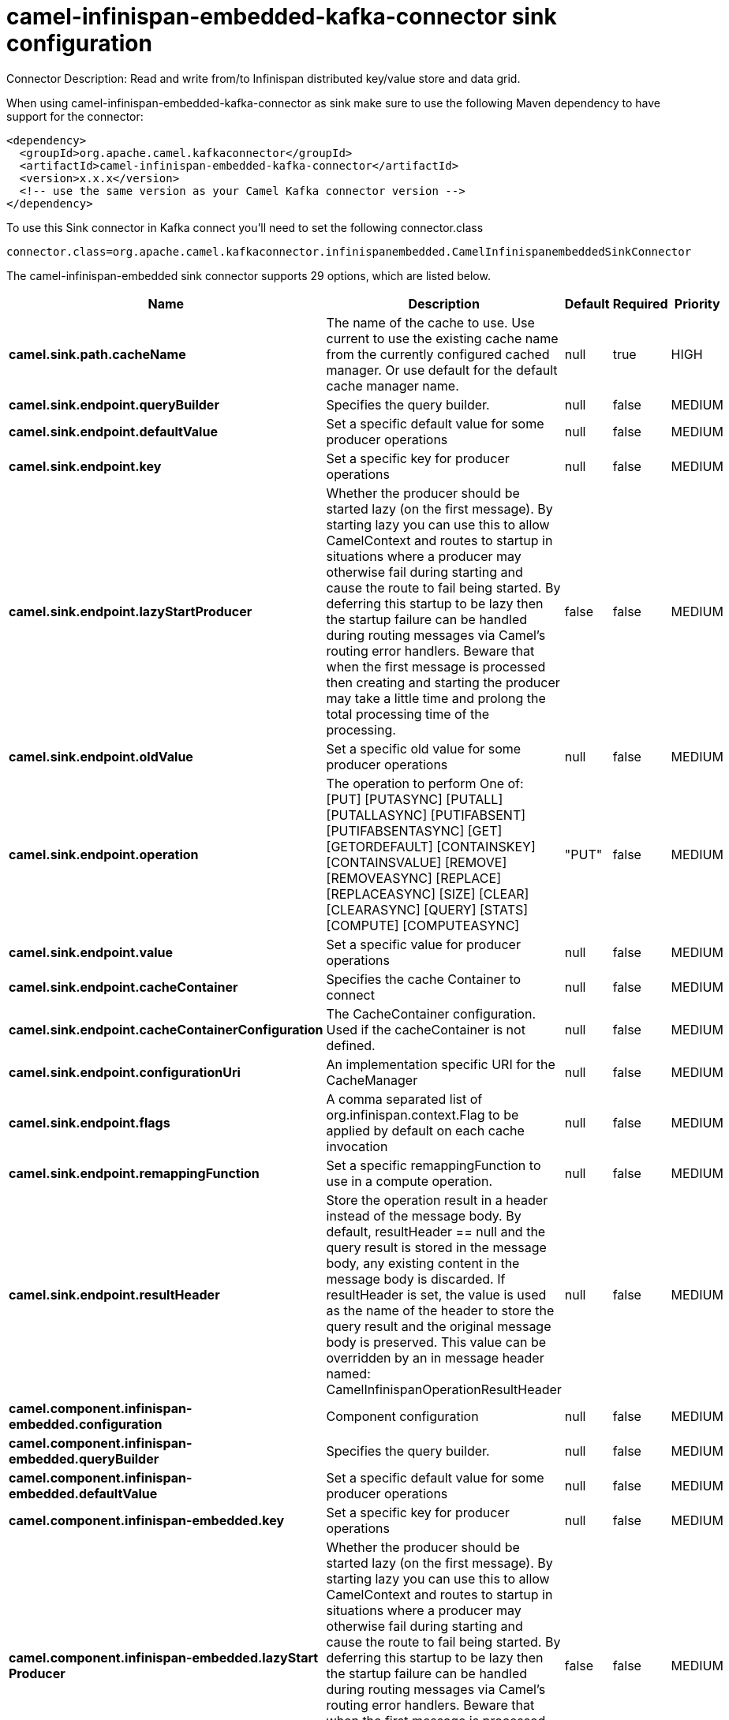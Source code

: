 // kafka-connector options: START
[[camel-infinispan-embedded-kafka-connector-sink]]
= camel-infinispan-embedded-kafka-connector sink configuration

Connector Description: Read and write from/to Infinispan distributed key/value store and data grid.

When using camel-infinispan-embedded-kafka-connector as sink make sure to use the following Maven dependency to have support for the connector:

[source,xml]
----
<dependency>
  <groupId>org.apache.camel.kafkaconnector</groupId>
  <artifactId>camel-infinispan-embedded-kafka-connector</artifactId>
  <version>x.x.x</version>
  <!-- use the same version as your Camel Kafka connector version -->
</dependency>
----

To use this Sink connector in Kafka connect you'll need to set the following connector.class

[source,java]
----
connector.class=org.apache.camel.kafkaconnector.infinispanembedded.CamelInfinispanembeddedSinkConnector
----


The camel-infinispan-embedded sink connector supports 29 options, which are listed below.



[width="100%",cols="2,5,^1,1,1",options="header"]
|===
| Name | Description | Default | Required | Priority
| *camel.sink.path.cacheName* | The name of the cache to use. Use current to use the existing cache name from the currently configured cached manager. Or use default for the default cache manager name. | null | true | HIGH
| *camel.sink.endpoint.queryBuilder* | Specifies the query builder. | null | false | MEDIUM
| *camel.sink.endpoint.defaultValue* | Set a specific default value for some producer operations | null | false | MEDIUM
| *camel.sink.endpoint.key* | Set a specific key for producer operations | null | false | MEDIUM
| *camel.sink.endpoint.lazyStartProducer* | Whether the producer should be started lazy (on the first message). By starting lazy you can use this to allow CamelContext and routes to startup in situations where a producer may otherwise fail during starting and cause the route to fail being started. By deferring this startup to be lazy then the startup failure can be handled during routing messages via Camel's routing error handlers. Beware that when the first message is processed then creating and starting the producer may take a little time and prolong the total processing time of the processing. | false | false | MEDIUM
| *camel.sink.endpoint.oldValue* | Set a specific old value for some producer operations | null | false | MEDIUM
| *camel.sink.endpoint.operation* | The operation to perform One of: [PUT] [PUTASYNC] [PUTALL] [PUTALLASYNC] [PUTIFABSENT] [PUTIFABSENTASYNC] [GET] [GETORDEFAULT] [CONTAINSKEY] [CONTAINSVALUE] [REMOVE] [REMOVEASYNC] [REPLACE] [REPLACEASYNC] [SIZE] [CLEAR] [CLEARASYNC] [QUERY] [STATS] [COMPUTE] [COMPUTEASYNC] | "PUT" | false | MEDIUM
| *camel.sink.endpoint.value* | Set a specific value for producer operations | null | false | MEDIUM
| *camel.sink.endpoint.cacheContainer* | Specifies the cache Container to connect | null | false | MEDIUM
| *camel.sink.endpoint.cacheContainerConfiguration* | The CacheContainer configuration. Used if the cacheContainer is not defined. | null | false | MEDIUM
| *camel.sink.endpoint.configurationUri* | An implementation specific URI for the CacheManager | null | false | MEDIUM
| *camel.sink.endpoint.flags* | A comma separated list of org.infinispan.context.Flag to be applied by default on each cache invocation | null | false | MEDIUM
| *camel.sink.endpoint.remappingFunction* | Set a specific remappingFunction to use in a compute operation. | null | false | MEDIUM
| *camel.sink.endpoint.resultHeader* | Store the operation result in a header instead of the message body. By default, resultHeader == null and the query result is stored in the message body, any existing content in the message body is discarded. If resultHeader is set, the value is used as the name of the header to store the query result and the original message body is preserved. This value can be overridden by an in message header named: CamelInfinispanOperationResultHeader | null | false | MEDIUM
| *camel.component.infinispan-embedded.configuration* | Component configuration | null | false | MEDIUM
| *camel.component.infinispan-embedded.queryBuilder* | Specifies the query builder. | null | false | MEDIUM
| *camel.component.infinispan-embedded.defaultValue* | Set a specific default value for some producer operations | null | false | MEDIUM
| *camel.component.infinispan-embedded.key* | Set a specific key for producer operations | null | false | MEDIUM
| *camel.component.infinispan-embedded.lazyStart Producer* | Whether the producer should be started lazy (on the first message). By starting lazy you can use this to allow CamelContext and routes to startup in situations where a producer may otherwise fail during starting and cause the route to fail being started. By deferring this startup to be lazy then the startup failure can be handled during routing messages via Camel's routing error handlers. Beware that when the first message is processed then creating and starting the producer may take a little time and prolong the total processing time of the processing. | false | false | MEDIUM
| *camel.component.infinispan-embedded.oldValue* | Set a specific old value for some producer operations | null | false | MEDIUM
| *camel.component.infinispan-embedded.operation* | The operation to perform One of: [PUT] [PUTASYNC] [PUTALL] [PUTALLASYNC] [PUTIFABSENT] [PUTIFABSENTASYNC] [GET] [GETORDEFAULT] [CONTAINSKEY] [CONTAINSVALUE] [REMOVE] [REMOVEASYNC] [REPLACE] [REPLACEASYNC] [SIZE] [CLEAR] [CLEARASYNC] [QUERY] [STATS] [COMPUTE] [COMPUTEASYNC] | "PUT" | false | MEDIUM
| *camel.component.infinispan-embedded.value* | Set a specific value for producer operations | null | false | MEDIUM
| *camel.component.infinispan-embedded.autowired Enabled* | Whether autowiring is enabled. This is used for automatic autowiring options (the option must be marked as autowired) by looking up in the registry to find if there is a single instance of matching type, which then gets configured on the component. This can be used for automatic configuring JDBC data sources, JMS connection factories, AWS Clients, etc. | true | false | MEDIUM
| *camel.component.infinispan-embedded.cacheContainer* | Specifies the cache Container to connect | null | false | MEDIUM
| *camel.component.infinispan-embedded.cacheContainer Configuration* | The CacheContainer configuration. Used if the cacheContainer is not defined. | null | false | MEDIUM
| *camel.component.infinispan-embedded.configuration Uri* | An implementation specific URI for the CacheManager | null | false | MEDIUM
| *camel.component.infinispan-embedded.flags* | A comma separated list of org.infinispan.context.Flag to be applied by default on each cache invocation | null | false | MEDIUM
| *camel.component.infinispan-embedded.remapping Function* | Set a specific remappingFunction to use in a compute operation. | null | false | MEDIUM
| *camel.component.infinispan-embedded.resultHeader* | Store the operation result in a header instead of the message body. By default, resultHeader == null and the query result is stored in the message body, any existing content in the message body is discarded. If resultHeader is set, the value is used as the name of the header to store the query result and the original message body is preserved. This value can be overridden by an in message header named: CamelInfinispanOperationResultHeader | null | false | MEDIUM
|===



The camel-infinispan-embedded sink connector has no converters out of the box.





The camel-infinispan-embedded sink connector has no transforms out of the box.





The camel-infinispan-embedded sink connector has no aggregation strategies out of the box.




// kafka-connector options: END
